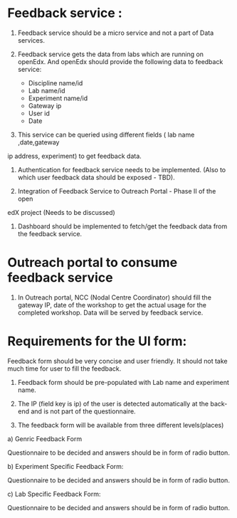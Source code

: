 * Feedback service : 

1) Feedback service should be a micro service and not a part of Data services.

2) Feedback service gets the data from labs which are running on openEdx. And
   openEdx should provide the following data to feedback service:

   - Discipline name/id
   - Lab name/id
   - Experiment name/id
   - Gateway ip
   - User id
   - Date

3) This service can be queried using different fields ( lab name ,date,gateway
ip address, experiment) to get feedback data.

4) Authentication for feedback service needs to be implemented. (Also to which
   user feedback data should be exposed - TBD).
  
5) Integration of Feedback Service to Outreach Portal - Phase II of the open
edX project (Needs to be discussed)

6) Dashboard should be implemented to fetch/get the feedback data from the feedback
   service. 


* Outreach portal to consume feedback service

1) In Outreach portal, NCC (Nodal Centre Coordinator) should fill the gateway
   IP, date of the workshop to get the actual usage for the completed
   workshop. Data will be served by feedback service.

   
*  Requirements for the UI form:

Feedback form should be very concise and user friendly. It should not take much
time for user to fill the feedback. 

1) Feedback form should be pre-populated with Lab name and experiment name.

2) The IP (field key is ip) of the user is detected automatically at the
   back-end and is not part of the questionnaire.

3) The feedback form will be available from three different levels(places)

a) Genric Feedback Form

 Questionnaire to be decided and answers should be in form of radio button.

b) Experiment Specific Feedback Form:

 Questionnaire to be decided and answers should be in form of radio button.

c) Lab Specific Feedback Form:

 Questionnaire to be decided and answers should be in form of radio button.


